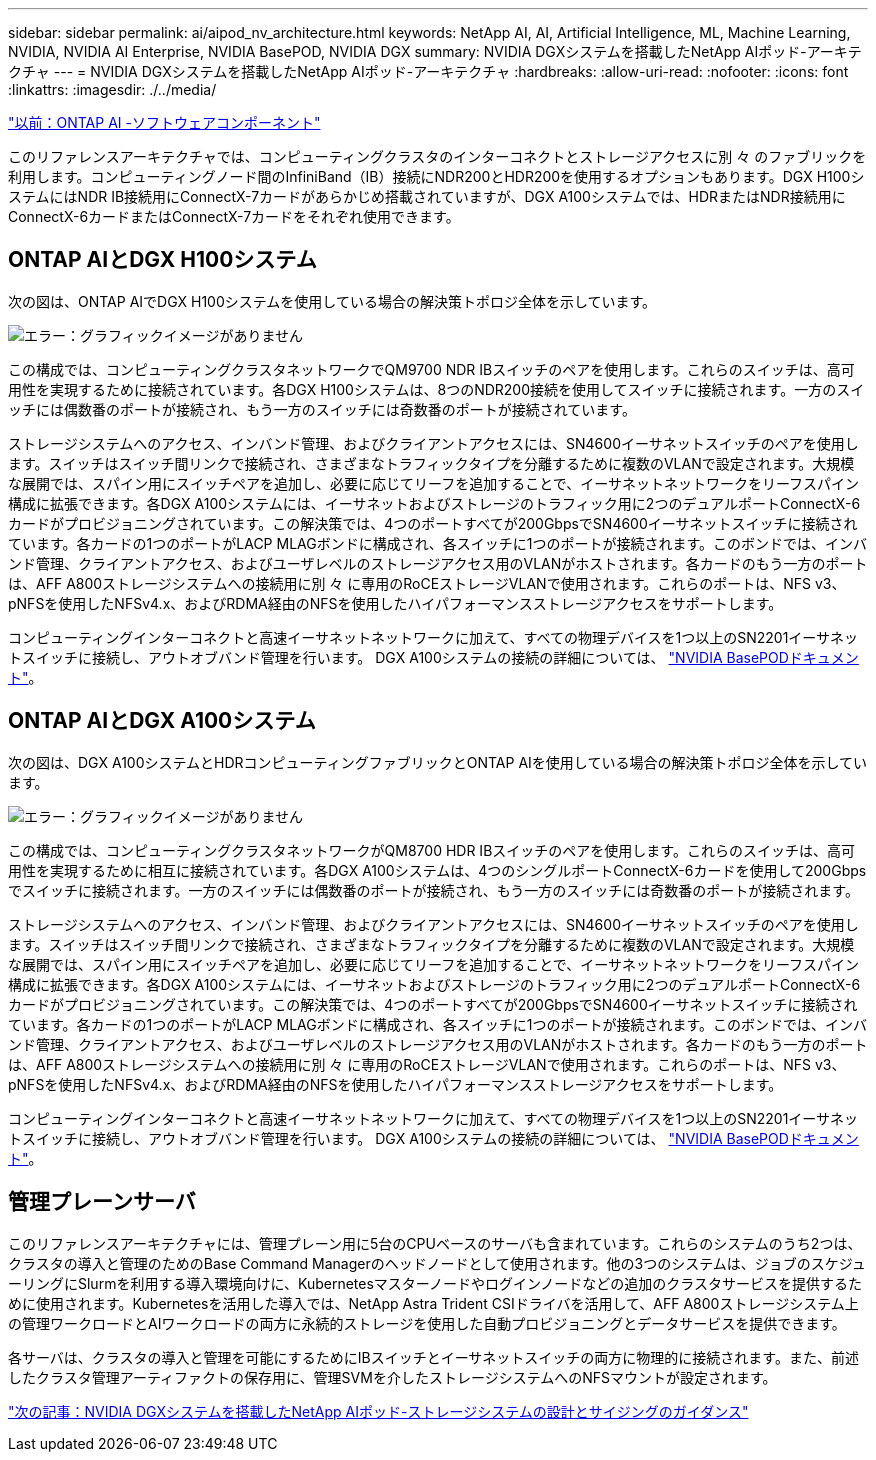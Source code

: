 ---
sidebar: sidebar 
permalink: ai/aipod_nv_architecture.html 
keywords: NetApp AI, AI, Artificial Intelligence, ML, Machine Learning, NVIDIA, NVIDIA AI Enterprise, NVIDIA BasePOD, NVIDIA DGX 
summary: NVIDIA DGXシステムを搭載したNetApp AIポッド-アーキテクチャ 
---
= NVIDIA DGXシステムを搭載したNetApp AIポッド-アーキテクチャ
:hardbreaks:
:allow-uri-read: 
:nofooter: 
:icons: font
:linkattrs: 
:imagesdir: ./../media/


link:aipod_nv_sw_components.html["以前：ONTAP AI -ソフトウェアコンポーネント"]

このリファレンスアーキテクチャでは、コンピューティングクラスタのインターコネクトとストレージアクセスに別 々 のファブリックを利用します。コンピューティングノード間のInfiniBand（IB）接続にNDR200とHDR200を使用するオプションもあります。DGX H100システムにはNDR IB接続用にConnectX-7カードがあらかじめ搭載されていますが、DGX A100システムでは、HDRまたはNDR接続用にConnectX-6カードまたはConnectX-7カードをそれぞれ使用できます。



== ONTAP AIとDGX H100システム

次の図は、ONTAP AIでDGX H100システムを使用している場合の解決策トポロジ全体を示しています。

image:oai_H100_topo.png["エラー：グラフィックイメージがありません"]

この構成では、コンピューティングクラスタネットワークでQM9700 NDR IBスイッチのペアを使用します。これらのスイッチは、高可用性を実現するために接続されています。各DGX H100システムは、8つのNDR200接続を使用してスイッチに接続されます。一方のスイッチには偶数番のポートが接続され、もう一方のスイッチには奇数番のポートが接続されています。

ストレージシステムへのアクセス、インバンド管理、およびクライアントアクセスには、SN4600イーサネットスイッチのペアを使用します。スイッチはスイッチ間リンクで接続され、さまざまなトラフィックタイプを分離するために複数のVLANで設定されます。大規模な展開では、スパイン用にスイッチペアを追加し、必要に応じてリーフを追加することで、イーサネットネットワークをリーフスパイン構成に拡張できます。各DGX A100システムには、イーサネットおよびストレージのトラフィック用に2つのデュアルポートConnectX-6カードがプロビジョニングされています。この解決策では、4つのポートすべてが200GbpsでSN4600イーサネットスイッチに接続されています。各カードの1つのポートがLACP MLAGボンドに構成され、各スイッチに1つのポートが接続されます。このボンドでは、インバンド管理、クライアントアクセス、およびユーザレベルのストレージアクセス用のVLANがホストされます。各カードのもう一方のポートは、AFF A800ストレージシステムへの接続用に別 々 に専用のRoCEストレージVLANで使用されます。これらのポートは、NFS v3、pNFSを使用したNFSv4.x、およびRDMA経由のNFSを使用したハイパフォーマンスストレージアクセスをサポートします。

コンピューティングインターコネクトと高速イーサネットネットワークに加えて、すべての物理デバイスを1つ以上のSN2201イーサネットスイッチに接続し、アウトオブバンド管理を行います。  DGX A100システムの接続の詳細については、 link:https://nvdam.widen.net/s/nfnjflmzlj/nvidia-dgx-basepod-reference-architecture["NVIDIA BasePODドキュメント"]。



== ONTAP AIとDGX A100システム

次の図は、DGX A100システムとHDRコンピューティングファブリックとONTAP AIを使用している場合の解決策トポロジ全体を示しています。

image:oai_A100_topo.png["エラー：グラフィックイメージがありません"]

この構成では、コンピューティングクラスタネットワークがQM8700 HDR IBスイッチのペアを使用します。これらのスイッチは、高可用性を実現するために相互に接続されています。各DGX A100システムは、4つのシングルポートConnectX-6カードを使用して200Gbpsでスイッチに接続されます。一方のスイッチには偶数番のポートが接続され、もう一方のスイッチには奇数番のポートが接続されます。

ストレージシステムへのアクセス、インバンド管理、およびクライアントアクセスには、SN4600イーサネットスイッチのペアを使用します。スイッチはスイッチ間リンクで接続され、さまざまなトラフィックタイプを分離するために複数のVLANで設定されます。大規模な展開では、スパイン用にスイッチペアを追加し、必要に応じてリーフを追加することで、イーサネットネットワークをリーフスパイン構成に拡張できます。各DGX A100システムには、イーサネットおよびストレージのトラフィック用に2つのデュアルポートConnectX-6カードがプロビジョニングされています。この解決策では、4つのポートすべてが200GbpsでSN4600イーサネットスイッチに接続されています。各カードの1つのポートがLACP MLAGボンドに構成され、各スイッチに1つのポートが接続されます。このボンドでは、インバンド管理、クライアントアクセス、およびユーザレベルのストレージアクセス用のVLANがホストされます。各カードのもう一方のポートは、AFF A800ストレージシステムへの接続用に別 々 に専用のRoCEストレージVLANで使用されます。これらのポートは、NFS v3、pNFSを使用したNFSv4.x、およびRDMA経由のNFSを使用したハイパフォーマンスストレージアクセスをサポートします。

コンピューティングインターコネクトと高速イーサネットネットワークに加えて、すべての物理デバイスを1つ以上のSN2201イーサネットスイッチに接続し、アウトオブバンド管理を行います。  DGX A100システムの接続の詳細については、 link:https://nvdam.widen.net/s/nfnjflmzlj/nvidia-dgx-basepod-reference-architecture["NVIDIA BasePODドキュメント"]。



== 管理プレーンサーバ

このリファレンスアーキテクチャには、管理プレーン用に5台のCPUベースのサーバも含まれています。これらのシステムのうち2つは、クラスタの導入と管理のためのBase Command Managerのヘッドノードとして使用されます。他の3つのシステムは、ジョブのスケジューリングにSlurmを利用する導入環境向けに、Kubernetesマスターノードやログインノードなどの追加のクラスタサービスを提供するために使用されます。Kubernetesを活用した導入では、NetApp Astra Trident CSIドライバを活用して、AFF A800ストレージシステム上の管理ワークロードとAIワークロードの両方に永続的ストレージを使用した自動プロビジョニングとデータサービスを提供できます。

各サーバは、クラスタの導入と管理を可能にするためにIBスイッチとイーサネットスイッチの両方に物理的に接続されます。また、前述したクラスタ管理アーティファクトの保存用に、管理SVMを介したストレージシステムへのNFSマウントが設定されます。

link:aipod_nv_storage.html["次の記事：NVIDIA DGXシステムを搭載したNetApp AIポッド-ストレージシステムの設計とサイジングのガイダンス"]
